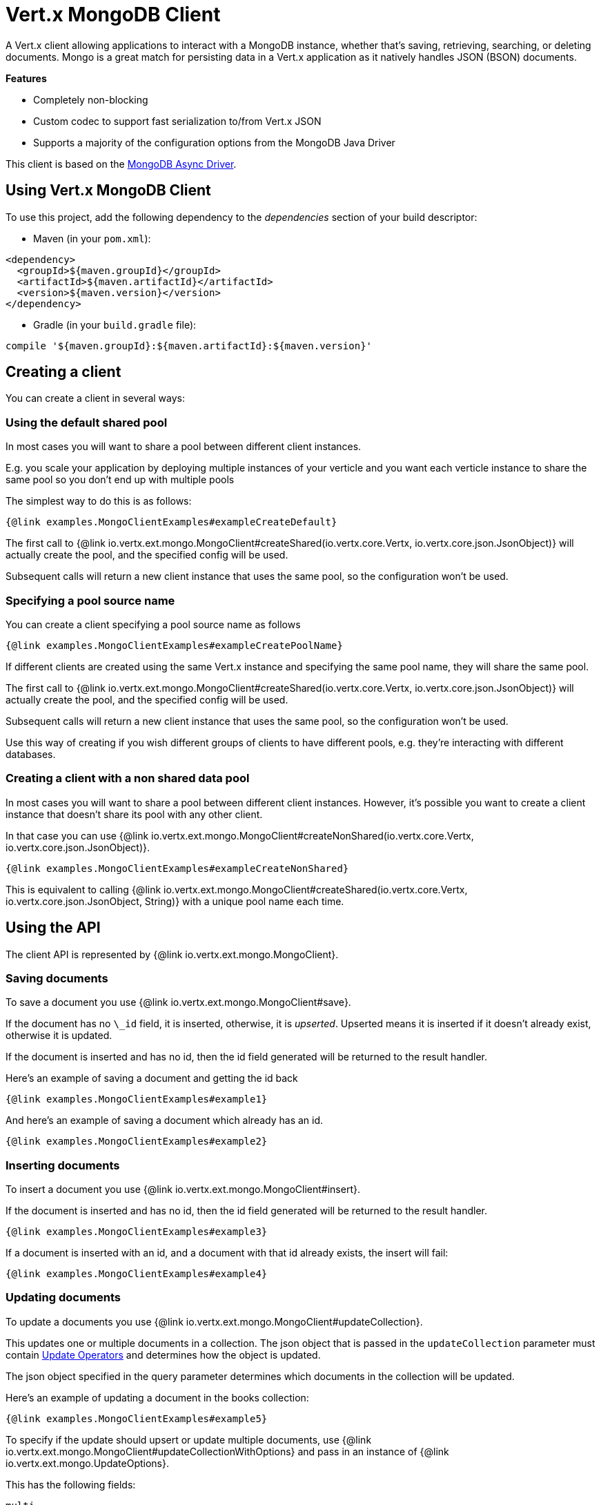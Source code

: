 = Vert.x MongoDB Client

A Vert.x client allowing applications to interact with a MongoDB instance, whether that's
saving, retrieving, searching, or deleting documents. Mongo is a great match for persisting data in a Vert.x application
as it natively handles JSON (BSON) documents.

*Features*

* Completely non-blocking
* Custom codec to support fast serialization to/from Vert.x JSON
* Supports a majority of the configuration options from the MongoDB Java Driver

This client is based on the
http://mongodb.github.io/mongo-java-driver/3.2/driver-async/getting-started[MongoDB Async Driver].

== Using Vert.x MongoDB Client

To use this project, add the following dependency to the _dependencies_ section of your build descriptor:

* Maven (in your `pom.xml`):

[source,xml,subs="+attributes"]
----
<dependency>
  <groupId>${maven.groupId}</groupId>
  <artifactId>${maven.artifactId}</artifactId>
  <version>${maven.version}</version>
</dependency>
----

* Gradle (in your `build.gradle` file):

[source,groovy,subs="+attributes"]
----
compile '${maven.groupId}:${maven.artifactId}:${maven.version}'
----


== Creating a client

You can create a client in several ways:

=== Using the default shared pool

In most cases you will want to share a pool between different client instances.

E.g. you scale your application by deploying multiple instances of your verticle and you want each verticle instance
to share the same pool so you don't end up with multiple pools

The simplest way to do this is as follows:

[source,$lang]
----
{@link examples.MongoClientExamples#exampleCreateDefault}
----

The first call to {@link io.vertx.ext.mongo.MongoClient#createShared(io.vertx.core.Vertx, io.vertx.core.json.JsonObject)}
will actually create the pool, and the specified config will be used.

Subsequent calls will return a new client instance that uses the same pool, so the configuration won't be used.

=== Specifying a pool source name

You can create a client specifying a pool source name as follows

[source,$lang]
----
{@link examples.MongoClientExamples#exampleCreatePoolName}
----

If different clients are created using the same Vert.x instance and specifying the same pool name, they will
share the same pool.

The first call to {@link io.vertx.ext.mongo.MongoClient#createShared(io.vertx.core.Vertx, io.vertx.core.json.JsonObject)}
will actually create the pool, and the specified config will be used.

Subsequent calls will return a new client instance that uses the same pool, so the configuration won't be used.

Use this way of creating if you wish different groups of clients to have different pools, e.g. they're
interacting with different databases.

=== Creating a client with a non shared data pool

In most cases you will want to share a pool between different client instances.
However, it's possible you want to create a client instance that doesn't share its pool with any other client.

In that case you can use {@link io.vertx.ext.mongo.MongoClient#createNonShared(io.vertx.core.Vertx, io.vertx.core.json.JsonObject)}.

[source,$lang]
----
{@link examples.MongoClientExamples#exampleCreateNonShared}
----

This is equivalent to calling {@link io.vertx.ext.mongo.MongoClient#createShared(io.vertx.core.Vertx, io.vertx.core.json.JsonObject, String)}
with a unique pool name each time.


== Using the API

The client API is represented by {@link io.vertx.ext.mongo.MongoClient}.

=== Saving documents

To save a document you use {@link io.vertx.ext.mongo.MongoClient#save}.

If the document has no `\_id` field, it is inserted, otherwise, it is __upserted__.
Upserted means it is inserted if it doesn't already exist, otherwise it is updated.

If the document is inserted and has no id, then the id field generated will be returned to the result handler.

Here's an example of saving a document and getting the id back

[source,$lang]
----
{@link examples.MongoClientExamples#example1}
----

And here's an example of saving a document which already has an id.

[source,$lang]
----
{@link examples.MongoClientExamples#example2}
----

=== Inserting documents

To insert a document you use {@link io.vertx.ext.mongo.MongoClient#insert}.

If the document is inserted and has no id, then the id field generated will be returned to the result handler.

[source,$lang]
----
{@link examples.MongoClientExamples#example3}
----

If a document is inserted with an id, and a document with that id already exists, the insert will fail:

[source,$lang]
----
{@link examples.MongoClientExamples#example4}
----

=== Updating documents

To update a documents you use {@link io.vertx.ext.mongo.MongoClient#updateCollection}.

This updates one or multiple documents in a collection.
The json object that is passed in the `updateCollection` parameter must contain
http://docs.mongodb.org/manual/reference/operator/update-field/[Update Operators]
and determines how the object is updated.

The json object specified in the query parameter determines which documents in the collection will be updated.

Here's an example of updating a document in the books collection:

[source,$lang]
----
{@link examples.MongoClientExamples#example5}
----

To specify if the update should upsert or update multiple documents, use
{@link io.vertx.ext.mongo.MongoClient#updateCollectionWithOptions}
and pass in an instance of {@link io.vertx.ext.mongo.UpdateOptions}.

This has the following fields:

`multi`:: set to true to update multiple documents
`upsert`:: set to true to insert the document if the query doesn't match
`writeConcern`:: the write concern for this operation

[source,$lang]
----
{@link examples.MongoClientExamples#example6}
----

=== Replacing documents

To replace documents you use {@link io.vertx.ext.mongo.MongoClient#replaceDocuments}.

This is similar to the update operation, however it does not take any operator.
Instead it replaces the entire document with the one provided.

Here's an example of replacing a document in the books collection

[source,$lang]
----
{@link examples.MongoClientExamples#example7}
----

=== Bulk operations

To execute multiple insert, update, replace, or delete operations at once, use {@link io.vertx.ext.mongo.MongoClient#bulkWrite}.

You can pass a list of {@link io.vertx.ext.mongo.BulkOperation BulkOperations}, with each working similar to the matching single operation.
You can pass as many operations, even of the same type, as you wish.

To specify if the bulk operation should be executed in order, and with what write option, use {@link io.vertx.ext.mongo.MongoClient#bulkWriteWithOptions}
and pass an instance of {@link io.vertx.ext.mongo.BulkWriteOptions}.
For more explanation what ordered means, see
https://docs.mongodb.com/manual/reference/method/db.collection.bulkWrite/#execution-of-operations[Execution of Operations].

=== Finding documents

To find documents you use {@link io.vertx.ext.mongo.MongoClient#find}.

The `query` parameter is used to match the documents in the collection.

Here's a simple example with an empty query that will match all books:

[source,$lang]
----
{@link examples.MongoClientExamples#example8}
----

Here's another example that will match all books by Tolkien:

[source,$lang]
----
{@link examples.MongoClientExamples#example9}
----

The matching documents are returned as a list of json objects in the result handler.

To specify things like what fields to return, how many results to return, etc use {@link io.vertx.ext.mongo.MongoClient#findWithOptions}
and pass in the an instance of {@link io.vertx.ext.mongo.FindOptions}.

This has the following fields:

`fields`:: The fields to return in the results. Defaults to `null`, meaning all fields will be returned
`sort`:: The fields to sort by. Defaults to `null`.
`limit`:: The limit of the number of results to return. Default to `-1`, meaning all results will be returned.
`skip`:: The number of documents to skip before returning the results. Defaults to `0`.

=== Finding documents in batches

When dealing with large data sets, it is not advised to use the
{@link io.vertx.ext.mongo.MongoClient#find} and
{@link io.vertx.ext.mongo.MongoClient#findWithOptions} methods.
In order to avoid inflating the whole response into memory, use {@link io.vertx.ext.mongo.MongoClient#findBatch}:

[source,$lang]
----
{@link examples.MongoClientExamples#findBatch}
----

The matching documents are emitted one by one by the {@link io.vertx.core.streams.ReadStream} handler.

{@link io.vertx.ext.mongo.FindOptions} has an extra parameter `batchSize` which you can use to set the number of documents to load at once:

[source,$lang]
----
{@link examples.MongoClientExamples#findBatchWithOptions}
----

By default, `batchSize` is set to 20.

=== Finding a single document

To find a single document you use {@link io.vertx.ext.mongo.MongoClient#findOne}.

This works just like {@link io.vertx.ext.mongo.MongoClient#find} but it returns just the first matching document.

=== Removing documents

To remove documents use {@link io.vertx.ext.mongo.MongoClient#removeDocuments}.

The `query` parameter is used to match the documents in the collection to determine which ones to remove.

Here's an example of removing all Tolkien books:

[source,$lang]
----
{@link examples.MongoClientExamples#example10}
----

=== Removing a single document

To remove a single document you use {@link io.vertx.ext.mongo.MongoClient#removeDocument}.

This works just like {@link io.vertx.ext.mongo.MongoClient#removeDocuments} but it removes just the first matching document.

=== Counting documents

To count documents use {@link io.vertx.ext.mongo.MongoClient#count}.

Here's an example that counts the number of Tolkien books. The number is passed to the result handler.

[source,$lang]
----
{@link examples.MongoClientExamples#example11}
----

=== Managing MongoDB collections

All MongoDB documents are stored in collections.

To get a list of all collections you can use {@link io.vertx.ext.mongo.MongoClient#getCollections}

[source,$lang]
----
{@link examples.MongoClientExamples#example11_1}
----

To create a new collection you can use {@link io.vertx.ext.mongo.MongoClient#createCollection}

[source,$lang]
----
{@link examples.MongoClientExamples#example11_2}
----

To drop a collection you can use {@link io.vertx.ext.mongo.MongoClient#dropCollection}

NOTE: Dropping a collection will delete all documents within it!

[source,$lang]
----
{@link examples.MongoClientExamples#example11_3}
----


=== Running other MongoDB commands

You can run arbitrary MongoDB commands with {@link io.vertx.ext.mongo.MongoClient#runCommand}.

Commands can be used to run more advanced MongoDB features, such as using MapReduce.
For more information see the mongo docs for supported http://docs.mongodb.org/manual/reference/command[Commands].

Here's an example of running an aggregate command. Note that the command name must be specified as a parameter
and also be contained in the JSON that represents the command. This is because JSON is not ordered but BSON is
ordered and MongoDB expects the first BSON entry to be the name of the command. In order for us to know which
of the entries in the JSON is the command name it must be specified as a parameter.

[source,$lang]
----
{@link examples.MongoClientExamples#example12}
----

=== MongoDB Extended JSON support

For now, only `date`, `oid` and `binary` types are supported
(see http://docs.mongodb.org/manual/reference/mongodb-extended-json[MongoDB Extended JSON]).

Here's an example of inserting a document with a `date` field:

[source,$lang]
----
{@link examples.MongoClientExamples#example13_0}
----

Here's an example (in Java) of inserting a document with a binary field and reading it back

[source,$lang]
----
{@link examples.MongoClientExamples#example14_01_dl}
----

Here's an example of inserting a base 64 encoded string, typing it as binary a binary field, and reading it back

[source,$lang]
----
{@link examples.MongoClientExamples#example14_02_dl}
----
Here's an example of inserting an object ID and reading it back

[source,$lang]
----
{@link examples.MongoClientExamples#example15_dl}
----

=== Getting distinct values

Here's an example of getting distinct value

[source,$lang]
----
{@link examples.MongoClientExamples#example16}
----
Here's an example of getting distinct value in batch mode

[source,$lang]
----
{@link examples.MongoClientExamples#example16_d1}
----
* Here's an example of getting distinct value with query

[source,$lang]
----
{@link examples.MongoClientExamples#example17}
----
Here's an example of getting distinct value in batch mode with query

[source,$lang]
----
{@link examples.MongoClientExamples#example17_d1}
----

== Configuring the client

The client is configured with a json object.

The following configuration is supported by the mongo client:


`db_name`:: Name of the database in the MongoDB instance to use. Defaults to `default_db`
`useObjectId`:: Toggle this option to support persisting and retrieving ObjectId's as strings. If `true`, hex-strings will
be saved as native Mongodb ObjectId types in the document collection. This will allow the sorting of documents based on creation
time. You can also derive the creation time from the hex-string using ObjectId::getDate(). Set to `false` for other types of your choosing.
If set to false, or left to default, hex strings will be generated as the document _id if the _id is omitted from the document.
Defaults to `false`.

The mongo client tries to support most options that are allowed by the driver. There are two ways to configure mongo
for use by the driver, either by a connection string or by separate configuration options.

NOTE: If the connection string is used the mongo client will ignore any driver configuration options.

`connection_string`:: The connection string the driver uses to create the client. E.g. `mongodb://localhost:27017`.
For more information on the format of the connection string please consult the driver documentation.

*Specific driver configuration options*

[source,js]
----
{
  // Single Cluster Settings
  "host" : "127.0.0.1", // string
  "port" : 27017,      // int

  // Multiple Cluster Settings
  "hosts" : [
    {
      "host" : "cluster1", // string
      "port" : 27000       // int
    },
    {
      "host" : "cluster2", // string
      "port" : 28000       // int
    },
    ...
  ],
  "replicaSet" :  "foo",    // string
  "serverSelectionTimeoutMS" : 30000, // long

  // Connection Pool Settings
  "maxPoolSize" : 50,                // int
  "minPoolSize" : 25,                // int
  "maxIdleTimeMS" : 300000,          // long
  "maxLifeTimeMS" : 3600000,         // long
  "waitQueueMultiple"  : 10,         // int
  "waitQueueTimeoutMS" : 10000,      // long
  "maintenanceFrequencyMS" : 2000,   // long
  "maintenanceInitialDelayMS" : 500, // long

  // Credentials / Auth
  "username"   : "john",     // string
  "password"   : "passw0rd", // string
  "authSource" : "some.db"   // string
  // Auth mechanism
  "authMechanism"     : "GSSAPI",        // string
  "gssapiServiceName" : "myservicename", // string

  // Socket Settings
  "connectTimeoutMS" : 300000, // int
  "socketTimeoutMS"  : 100000, // int
  "sendBufferSize"    : 8192,  // int
  "receiveBufferSize" : 8192,  // int
  "keepAlive" : true           // boolean

  // Heartbeat socket settings
  "heartbeat.socket" : {
  "connectTimeoutMS" : 300000, // int
  "socketTimeoutMS"  : 100000, // int
  "sendBufferSize"    : 8192,  // int
  "receiveBufferSize" : 8192,  // int
  "keepAlive" : true           // boolean
  }

  // Server Settings
  "heartbeatFrequencyMS" :    1000 // long
  "minHeartbeatFrequencyMS" : 500 // long
}
----

*Driver option descriptions*

`host`:: The host the MongoDB instance is running. Defaults to `127.0.0.1`. This is ignored if `hosts` is specified
`port`:: The port the MongoDB instance is listening on. Defaults to `27017`. This is ignored if `hosts` is specified
`hosts`:: An array representing the hosts and ports to support a MongoDB cluster (sharding / replication)
`host`:: A host in the cluster
`port`:: The port a host in the cluster is listening on
`replicaSet`:: The name of the replica set, if the MongoDB instance is a member of a replica set
`serverSelectionTimeoutMS`:: The time in milliseconds that the mongo driver will wait to select a server for an operation before raising an error.
`maxPoolSize`:: The maximum number of connections in the connection pool. The default value is `100`
`minPoolSize`:: The minimum number of connections in the connection pool. The default value is `0`
`maxIdleTimeMS`:: The maximum idle time of a pooled connection. The default value is `0` which means there is no limit
`maxLifeTimeMS`:: The maximum time a pooled connection can live for. The default value is `0` which means there is no limit
`waitQueueMultiple`:: The maximum number of waiters for a connection to become available from the pool. Default value is `500`
`waitQueueTimeoutMS`:: The maximum time that a thread may wait for a connection to become available. Default value is `120000` (2 minutes)
`maintenanceFrequencyMS`:: The time period between runs of the maintenance job. Default is `0`.
`maintenanceInitialDelayMS`:: The period of time to wait before running the first maintenance job on the connection pool. Default is `0`.
`username`:: The username to authenticate. Default is `null` (meaning no authentication required)
`password`:: The password to use to authenticate.
`authSource`:: The database name associated with the user's credentials. Default value is the `db_name` value.
`authMechanism`:: The authentication mechanism to use. See [Authentication](http://docs.mongodb.org/manual/core/authentication/) for more details.
`gssapiServiceName`:: The Kerberos service name if `GSSAPI` is specified as the `authMechanism`.
`connectTimeoutMS`:: The time in milliseconds to attempt a connection before timing out. Default is `10000` (10 seconds)
`socketTimeoutMS`:: The time in milliseconds to attempt a send or receive on a socket before the attempt times out. Default is `0` meaning there is no timeout
`sendBufferSize`:: Sets the send buffer size (SO_SNDBUF) for the socket. Default is `0`, meaning it will use the OS default for this option.
`receiveBufferSize`:: Sets the receive buffer size (SO_RCVBUF) for the socket. Default is `0`, meaning it will use the OS default for this option.
`keepAlive`:: Sets the keep alive (SO_KEEPALIVE) for the socket. Default is `false`
`heartbeat.socket`:: Configures the socket settings for the cluster monitor of the MongoDB java driver.
`heartbeatFrequencyMS`:: The frequency that the cluster monitor attempts to reach each server. Default is `5000` (5 seconds)
`minHeartbeatFrequencyMS`:: The minimum heartbeat frequency. The default value is `1000` (1 second)

NOTE: Most of the default values listed above use the default values of the MongoDB Java Driver.
Please consult the driver documentation for up to date information.
